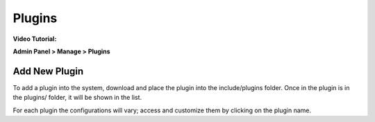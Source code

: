 Plugins
=======

**Video Tutorial:**

.. raw:: html

    <div style="position: relative; padding-bottom: 2%; height: 0; overflow: hidden; max-width: 100%; height: auto;">
        <iframe width="560" height="315" src="https://www.youtube.com/embed/Olh1z-RNEhQ" frameborder="0" allow="accelerometer; autoplay; encrypted-media; gyroscope; picture-in-picture" allowfullscreen></iframe>
    </div>

**Admin Panel > Manage > Plugins**

Add New Plugin
--------------

.. image:: ../../_static/images/admin_manage_plugins.png
  :alt: Plugins Page

To add a plugin into the system, download and place the plugin into the include/plugins folder. Once in the plugin is in the plugins/ folder, it will be shown in the list.

.. image:: ../../_static/images/admin_manage_plugins_pluginSettings.png
  :alt: Plugin Settings

For each plugin the configurations will vary; access and customize them by clicking on the plugin name.
